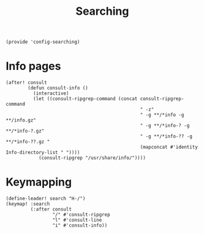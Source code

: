 #+TITLE: Searching
#+PROPERTY: header-args :tangle-relative 'dir :dir ${HOME}/.local/emacs/site-lisp
#+PROPERTY: header-args+ :tangle config-searching.el

#+begin_src elisp
(provide 'config-searching)
#+END_SRC

* Info pages
#+begin_src elisp 
(after! consult 
        (defun consult-info ()
          (interactive)
          (let ((consult-ripgrep-command (concat consult-ripgrep-command
                                                 " -z"
                                                 " -g **/*info -g **/info.gz"
                                                 " -g **/*info-? -g **/*info-?.gz"
                                                 " -g **/*info-?? -g **/*info-??.gz " 
                                                 (mapconcat #'identity Info-directory-list " "))))
            (consult-ripgrep "/usr/share/info/"))))
#+end_src
* Keymapping
#+begin_src elisp
(define-leader! search "H-/")
(keymap! :search
         (:after consult
                 "/" #'consult-ripgrep
                 "l" #'consult-line
                 "i" #'consult-info))
#+end_src



